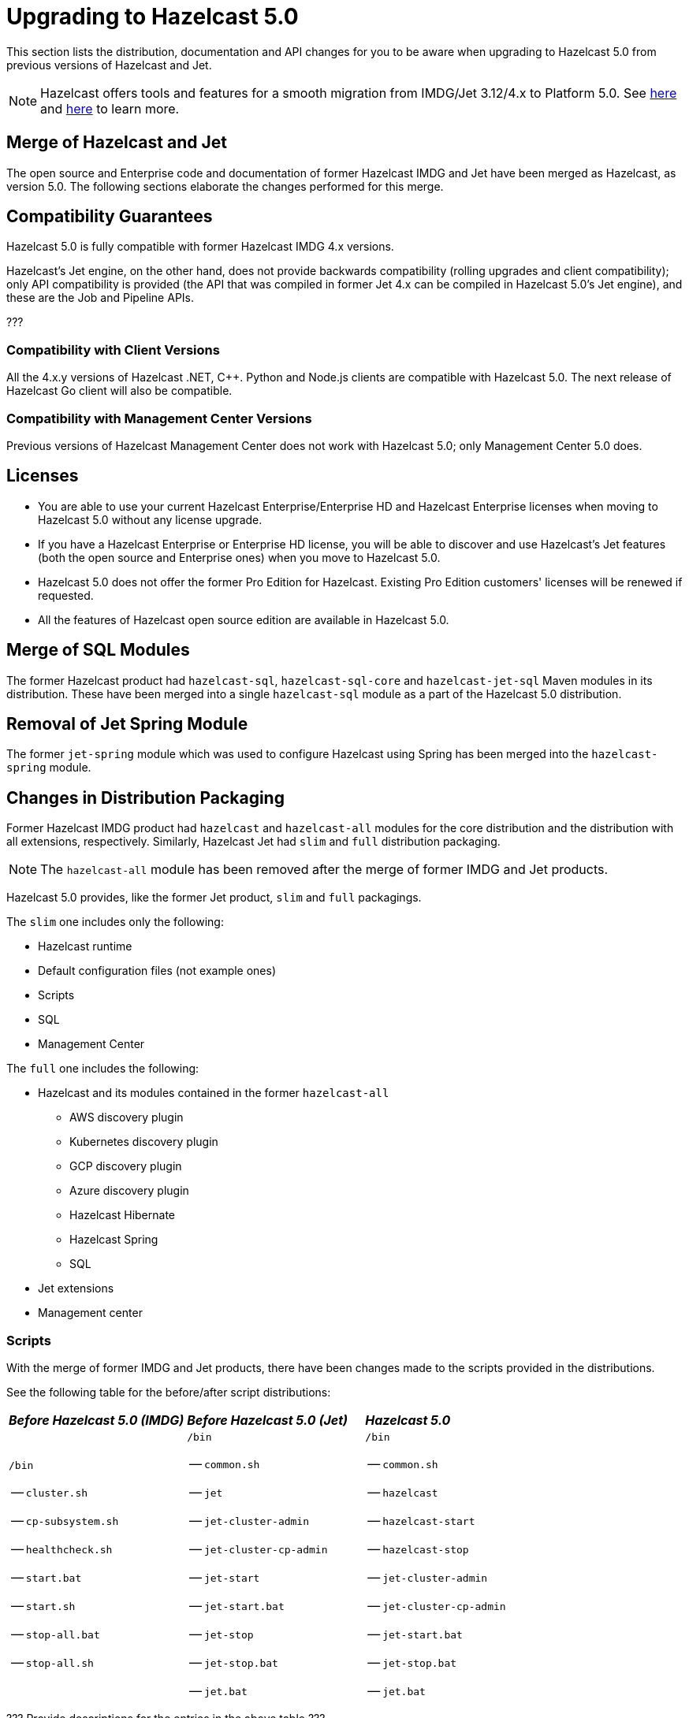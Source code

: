 = Upgrading to Hazelcast 5.0

This section lists the distribution, documentation and API changes for you to be
aware when upgrading to Hazelcast 5.0 from previous versions of Hazelcast and Jet.

NOTE: Hazelcast offers tools and features for a smooth migration from
IMDG/Jet 3.12/4.x to Platform 5.0. See <<migration-tool-imdg, here>> and <<migration-tool-jet, here>> to learn
more.

== Merge of Hazelcast and Jet

The open source and Enterprise code and documentation of former Hazelcast IMDG and Jet have been merged
as Hazelcast, as version 5.0. The following sections elaborate the changes performed for this merge.

== Compatibility Guarantees

Hazelcast 5.0 is fully compatible with former Hazelcast IMDG 4.x versions.

Hazelcast's Jet engine, on the other hand, does not provide backwards compatibility
(rolling upgrades and client compatibility); only API compatibility is provided
(the API that was compiled in former Jet 4.x can be compiled in Hazelcast 5.0's
Jet engine), and these are the Job and Pipeline APIs.

???

=== Compatibility with Client Versions

All the 4.x.y versions of Hazelcast .NET, C++. Python and Node.js clients are compatible
with Hazelcast 5.0. The next release of Hazelcast Go client will also be compatible.

=== Compatibility with Management Center Versions

Previous versions of Hazelcast Management Center does not work with Hazelcast 5.0;
only Management Center 5.0 does.

== Licenses

* You are able to use your current Hazelcast Enterprise/Enterprise HD and Hazelcast Enterprise licenses
when moving to Hazelcast 5.0 without any license upgrade.
* If you have a Hazelcast Enterprise or Enterprise HD license, you will be able to discover and use
Hazelcast's Jet features (both the open source and Enterprise ones) when you move to Hazelcast 5.0.
* Hazelcast 5.0 does not offer the former Pro Edition for Hazelcast. Existing Pro Edition customers'
licenses will be renewed if requested.
* All the features of Hazelcast open source edition are available in Hazelcast 5.0.

== Merge of SQL Modules

The former Hazelcast product had `hazelcast-sql`, `hazelcast-sql-core` and
`hazelcast-jet-sql` Maven modules in its distribution. These have been merged into
a single `hazelcast-sql` module as a part of the Hazelcast 5.0 distribution.

== Removal of Jet Spring Module

The former `jet-spring` module which was used to configure Hazelcast using Spring has
been merged into the `hazelcast-spring` module.

== Changes in Distribution Packaging

Former Hazelcast IMDG product had `hazelcast` and `hazelcast-all` modules
for the core distribution and the distribution with all extensions, respectively.
Similarly, Hazelcast Jet had `slim` and `full` distribution packaging.

NOTE: The `hazelcast-all` module has been removed after the merge of former IMDG and Jet products.

Hazelcast 5.0 provides, like the former Jet product, `slim` and `full` packagings.

The `slim` one includes only the following:

* Hazelcast runtime
* Default configuration files (not example ones)
* Scripts
* SQL
* Management Center

The `full` one includes the following:

* Hazelcast and its modules contained in the former `hazelcast-all`
** AWS discovery plugin
** Kubernetes discovery plugin
** GCP discovery plugin
** Azure discovery plugin
** Hazelcast Hibernate
** Hazelcast Spring
** SQL
* Jet extensions
* Management center

=== Scripts

With the merge of former IMDG and Jet products, there have been changes made to the scripts provided in the distributions.

See the following table for the before/after script distributions:

[cols="1a,1a,1a"]
|===

| *_Before Hazelcast 5.0 (IMDG)_* | *_Before Hazelcast 5.0 (Jet)_* | *_Hazelcast 5.0_*

|

`/bin`

-- `cluster.sh`

-- `cp-subsystem.sh`

-- `healthcheck.sh`

-- `start.bat`

-- `start.sh`

-- `stop-all.bat`

-- `stop-all.sh`


|

`/bin`

-- `common.sh`

-- `jet`

-- `jet-cluster-admin`

-- `jet-cluster-cp-admin`

-- `jet-start`

-- `jet-start.bat`

-- `jet-stop`

-- `jet-stop.bat`

-- `jet.bat`

|

`/bin`

-- `common.sh`

-- `hazelcast`

-- `hazelcast-start`

-- `hazelcast-stop`

-- `jet-cluster-admin`

-- `jet-cluster-cp-admin`

-- `jet-start.bat`

-- `jet-stop.bat`

-- `jet.bat`

|===


???
Provide descriptions for the entries in the above table
???

=== Configurations

With the merge of former IMDG and Jet products, there have been changes made to the
configuration files provided in the distributions.

See the following table for the before/after configuration distributions:

[cols="1a,1a,1a"]
|===

| *_Before Hazelcast 5.0 (IMDG)_* | *_Before Hazelcast 5.0 (Jet)_* | *_Hazelcast 5.0_*

|

`/bin`

-- `hazelcast-client-failover-full-example.xml`

-- `hazelcast-client-failover-full-example.yaml`

-- `hazelcast-client-full-example.xml`

-- `hazelcast-client-full-example.yaml`

-- `hazelcast-full-example.xml`

-- `hazelcast-full-example.yaml`

-- `hazelcast.xml`

|

`/config`

-- `hazelcast-client.yaml`

-- `hazelcast-jet.yaml`

-- `hazelcast.yaml`

-- `jmx_agent_config.yaml`

-- `jvm-client.options`

-- `jvm.options`

-- `log4j2.properties`

`/config/examples`

-- `hazelcast-client-full-example.xml`

-- `hazelcast-client-full-example.yaml`

-- `hazelcast-client.xml`

-- `hazelcast-full-example.xml`

-- `hazelcast-full-example.yaml`

-- `hazelcast-jet-full-example.xml`

-- `hazelcast-jet-full-example.yaml`

-- `hazelcast-jet.xml`

-- `hazelcast.xml`

|

`/config`

-- `hazelcast-client.yaml`

-- `hazelcast.yaml`

-- `jmx_agent_config.yaml`

-- `jvm-client.options`

-- `jvm.options`

-- `log4j2.properties`

|===


???
Provide descriptions for the entries in the above table
???

=== Merge of Declarative Configurations

The former Hazelcast and Jet declarative configuration
files have been merged into a single Hazelcast XML/YAML
file. Basically, the Jet configuration elements have been added to
the IMDG's XML/YAML files. See https://github.com/hazelcast/hazelcast/blob/master/hazelcast/src/main/resources/hazelcast-full-example.yaml#L3490.

=== Introduction of YAML Configuration Validator

Hazelcast 5.0 checks and validates your YAML configurations during a cluster startup.
According to this validation:

* the top-level `hazelcast` object must exist 
* client and member YAML configurations must be separate, not in the same file
* there must be no case insensitive enum values.

While upgrading to Hazelcast 5.0, if a YAML configuration violates any of the above,
the cluster will not start. You need to either edit and update your YAML configuration files
accordingly or disable the validation by setting the `yaml.config.validation.skip` property to `true`.

== Replacement of JetInstance with JetService

Previously, the Jet instance was created as shown below:

```
HazelcastInstance hz = Hazelcast.newHazelcastInstance();
JetInstance jet = hz.getJetInstance();
// as if two separate instances were created
```

This has been changed as follows:

```
HazelcastInstance hz = Hazelcast.newHazelcastInstance();
JetService jet = hz.getJet(); // no longer have shutdown(), getMap(), getList() etc.
```

== Depreciation of the `Jet` and `JetInstance` Classes

The `Jet` class, which was the main entry point of the former Hazelcast product,
has been deprecated. Also, we deprecated the `JetInstance` class, which was previously
representing an instance of Jet member or Jet client. This change aims to consider
Jet as an extension service to `HazelcastInstance` instead of being an instance on its own
which encapsulates `HazelcastInstance`. With 5.0, we introduced a new class called `JetService`.

Together with `HazelcastInstance`, `JetService` replaces all the usages of the `JetInstance`.
Previously, `JetInstance` was mainly used for the functionalities listed below:
* Submitting streaming/batch jobs to the cluster and managing them -> `JetService` replaces this functionality.
* To access Hazelcast data structures -> `HazelcastInstance` replaces this functionality.
The only exception is Jet observables. The observables is a Jet data structure and we ported it to `JetService`. 
* Performing cluster operations such as shutting down the cluster -> `HazelcastInstance` replaces this functionality.

To access Jet related services such as submitting jobs, you should use `JetService` which can get from `HazelcastInstance#getJet()`
after creating `HazelcastInstance` using one of the static factory methods of a Hazelcast class.

== Depreciation of `Jet.bootstrappedInstance`

Jet's `bootstrappedInstance()` has been deprecated as the `Jet` class. As the
replacement, we have introduced `Hazelcast.bootstrappedInstance()`. You can use it as
shown below:

[source,java]
----
public class CustomJetJob {
   public static void main(String[] args) {
      HazelcastInstance hz = Hazelcast.bootstrappedInstance();
      JetInstance jet = hz.getJetInstance();
      jet.newJob(buildPipeline()).join();
    }
 
    public static Pipeline createPipeline() {
        // ...
    }
  }
----

